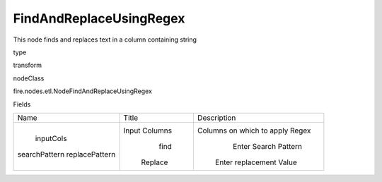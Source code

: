
FindAndReplaceUsingRegex
^^^^^^ 

This node finds and replaces text in a column containing string

type

transform

nodeClass

fire.nodes.etl.NodeFindAndReplaceUsingRegex

Fields

+----------------+---------------+---------------------------------+
|      Name      |     Title     |           Description           |
+----------------+---------------+---------------------------------+
|   inputCols    | Input Columns | Columns on which to apply Regex |
| searchPattern  |      find     |       Enter Search Pattern      |
| replacePattern |    Replace    |     Enter replacement Value     |
+----------------+---------------+---------------------------------+